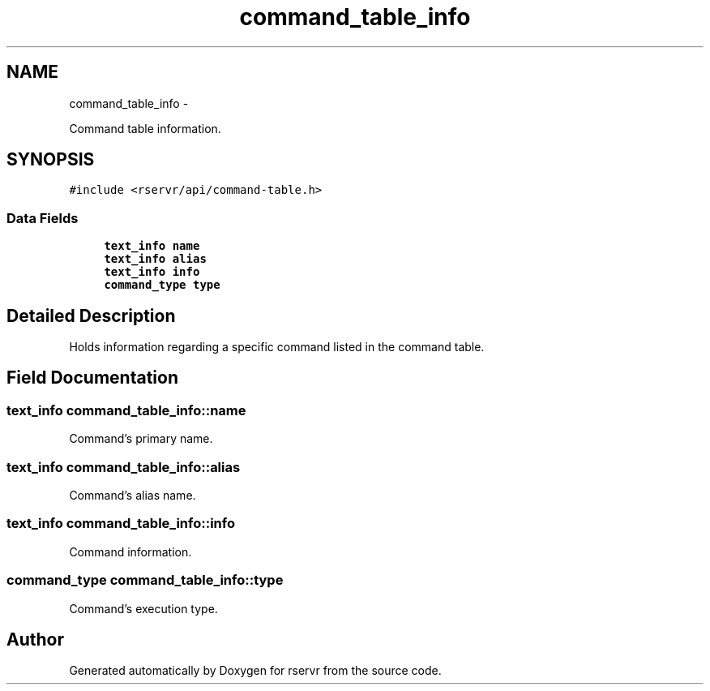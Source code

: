 .TH "command_table_info" 3 "Mon Oct 27 2014" "Version gamma.10" "rservr" \" -*- nroff -*-
.ad l
.nh
.SH NAME
command_table_info \- 
.PP
Command table information\&.  

.SH SYNOPSIS
.br
.PP
.PP
\fC#include <rservr/api/command-table\&.h>\fP
.SS "Data Fields"

.in +1c
.ti -1c
.RI "\fBtext_info\fP \fBname\fP"
.br
.ti -1c
.RI "\fBtext_info\fP \fBalias\fP"
.br
.ti -1c
.RI "\fBtext_info\fP \fBinfo\fP"
.br
.ti -1c
.RI "\fBcommand_type\fP \fBtype\fP"
.br
.in -1c
.SH "Detailed Description"
.PP 
Holds information regarding a specific command listed in the command table\&. 
.SH "Field Documentation"
.PP 
.SS "\fBtext_info\fP command_table_info::name"
Command's primary name\&. 
.SS "\fBtext_info\fP command_table_info::alias"
Command's alias name\&. 
.SS "\fBtext_info\fP command_table_info::info"
Command information\&. 
.SS "\fBcommand_type\fP command_table_info::type"
Command's execution type\&. 

.SH "Author"
.PP 
Generated automatically by Doxygen for rservr from the source code\&.
